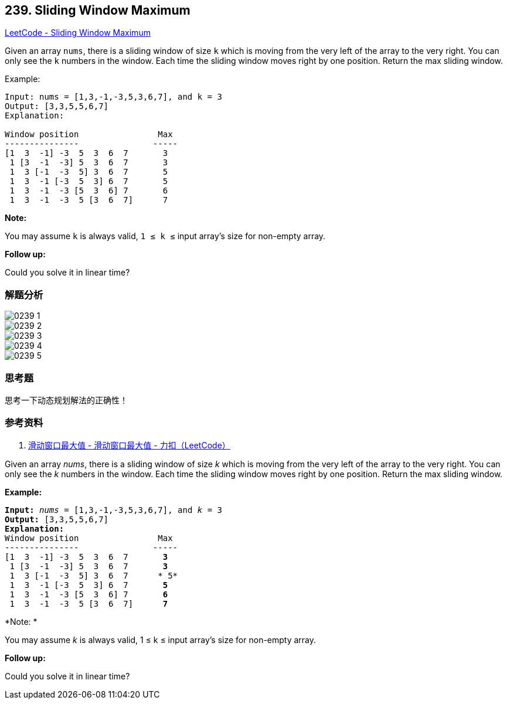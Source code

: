 == 239. Sliding Window Maximum

https://leetcode.com/problems/sliding-window-maximum/[LeetCode - Sliding Window Maximum]

Given an array `nums`, there is a sliding window of size `k` which is moving from the very left of the array to the very right. You can only see the `k` numbers in the window. Each time the sliding window moves right by one position. Return the max sliding window.

.Example:
----
Input: nums = [1,3,-1,-3,5,3,6,7], and k = 3
Output: [3,3,5,5,6,7]
Explanation:

Window position                Max
---------------               -----
[1  3  -1] -3  5  3  6  7       3
 1 [3  -1  -3] 5  3  6  7       3
 1  3 [-1  -3  5] 3  6  7       5
 1  3  -1 [-3  5  3] 6  7       5
 1  3  -1  -3 [5  3  6] 7       6
 1  3  -1  -3  5 [3  6  7]      7
----

*Note:*

You may assume `k` is always valid, `1 ≤ k ≤` input array's size for non-empty array.

*Follow up:*

Could you solve it in linear time?

=== 解题分析

image::images/0239-1.png[]

image::images/0239-2.png[]

image::images/0239-3.png[]

image::images/0239-4.png[]

image::images/0239-5.png[]


=== 思考题

思考一下动态规划解法的正确性！

=== 参考资料

. https://leetcode-cn.com/problems/sliding-window-maximum/solution/hua-dong-chuang-kou-zui-da-zhi-by-leetcode-3/[滑动窗口最大值 - 滑动窗口最大值 - 力扣（LeetCode）]

Given an array _nums_, there is a sliding window of size _k_ which is moving from the very left of the array to the very right. You can only see the _k_ numbers in the window. Each time the sliding window moves right by one position. Return the max sliding window.

*Example:*

[subs="verbatim,quotes"]
----
*Input:* _nums_ = `[1,3,-1,-3,5,3,6,7]`, and _k_ = 3
*Output:* `[3,3,5,5,6,7]`
*Explanation:*
Window position                Max
---------------               -----
[1  3  -1] -3  5  3  6  7       *3*
 1 [3  -1  -3] 5  3  6  7       *3*
 1  3 [-1  -3  5] 3  6  7      * 5*
 1  3  -1 [-3  5  3] 6  7       *5*
 1  3  -1  -3 [5  3  6] 7       *6*
 1  3  -1  -3  5 [3  6  7]      *7*
----

*Note: *


You may assume _k_ is always valid, 1 ≤ k ≤ input array's size for non-empty array.

*Follow up:*


Could you solve it in linear time?
